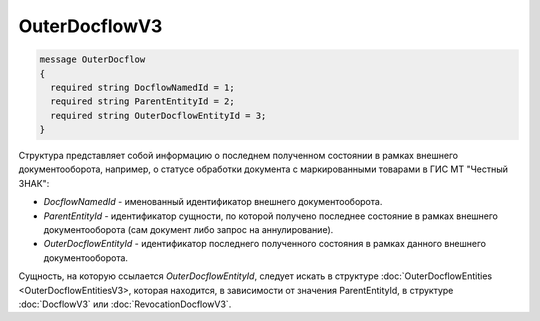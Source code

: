 OuterDocflowV3
================
.. code-block:: protobuf

  message OuterDocflow
  {
    required string DocflowNamedId = 1;
    required string ParentEntityId = 2;
    required string OuterDocflowEntityId = 3;
  }

Структура представляет собой информацию о последнем полученном состоянии в рамках внешнего документооборота, например, о статусе обработки документа с маркированными товарами в ГИС МТ "Честный ЗНАК":

-  *DocflowNamedId* - именованный идентификатор внешнего документооборота.
-  *ParentEntityId* - идентификатор сущности, по которой получено последнее состояние в рамках внешнего документооборота (сам документ либо запрос на аннулирование).
-  *OuterDocflowEntityId* - идентификатор последнего полученного состояния в рамках данного внешнего документооборота.

Сущность, на которую ссылается *OuterDocflowEntityId*, следует искать в структуре :doc:`OuterDocflowEntities <OuterDocflowEntitiesV3>, которая находится, в зависимости от значения ParentEntityId, в структуре :doc:`DocflowV3` или :doc:`RevocationDocflowV3`.
